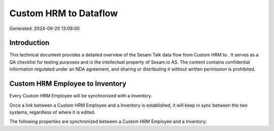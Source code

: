 =======================
Custom HRM to  Dataflow
=======================

Generated: 2024-09-20 13:09:00

Introduction
------------

This technical document provides a detailed overview of the Sesam Talk data flow from Custom HRM to . It serves as a QA checklist for testing purposes and is the intellectual property of Sesam.io AS. The content contains confidential information regulated under an NDA agreement, and sharing or distributing it without written permission is prohibited.

Custom HRM Employee to  Inventory
---------------------------------
Every Custom HRM Employee will be synchronized with a  Inventory.

Once a link between a Custom HRM Employee and a  Inventory is established, it will keep in sync between the two systems, regardless of where it is edited.

The following properties are synchronized between a Custom HRM Employee and a  Inventory:

.. list-table::
   :header-rows: 1

   * - Custom HRM Employee Property
     -  Inventory Property
     -  Data Type

